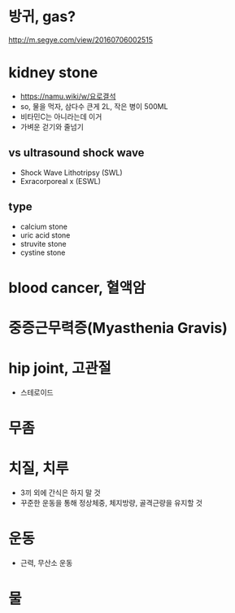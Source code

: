 * 방귀, gas?

http://m.segye.com/view/20160706002515

* kidney stone

- https://namu.wiki/w/요로결석
- so, 물을 먹자, 삼다수 큰게 2L, 작은 병이 500ML
- 비타민C는 아니라는데 이거
- 가벼운 걷기와 줄넘기

** vs ultrasound shock wave

- Shock Wave Lithotripsy (SWL)
- Exracorporeal x (ESWL)

** type

- calcium stone
- uric acid stone
- struvite stone
- cystine stone

* blood cancer, 혈액암
* 중증근무력증(Myasthenia Gravis)
* hip joint, 고관절

- 스테로이드

* 무좀
* 치질, 치루

- 3끼 외에 간식은 하지 말 것
- 꾸준한 운동을 통해 정상체중, 체지방량, 골격근량을 유지할 것
* 운동

- 근력, 무산소 운동
* 물
